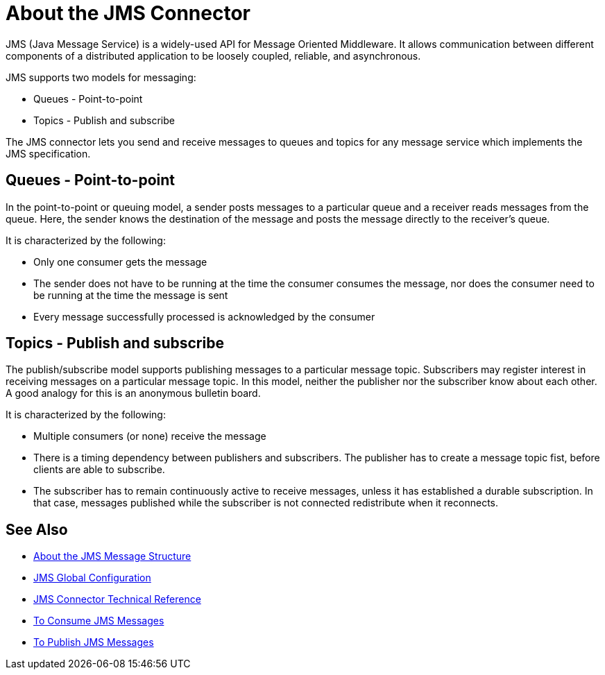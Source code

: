 = About the JMS Connector

JMS (Java Message Service) is a widely-used API for Message Oriented Middleware. It allows communication between different components of a distributed application to be loosely coupled, reliable, and asynchronous.


JMS supports two models for messaging:

* Queues - Point-to-point

* Topics - Publish and subscribe

The JMS connector lets you send and receive messages to queues and topics for any message service which implements the JMS specification.

== Queues - Point-to-point

In the point-to-point or queuing model, a sender posts messages to a particular queue and a receiver reads messages from the queue. Here, the sender knows the destination of the message and posts the message directly to the receiver’s queue.

It is characterized by the following:

* Only one consumer gets the message

* The sender does not have to be running at the time the consumer consumes the message, nor does the consumer need to be running at the time the message is sent

* Every message successfully processed is acknowledged by the consumer

== Topics - Publish and subscribe

The publish/subscribe model supports publishing messages to a particular message topic. Subscribers may register interest in receiving messages on a particular message topic. In this model, neither the publisher nor the subscriber know about each other. A good analogy for this is an anonymous bulletin board.

It is characterized by the following:

* Multiple consumers (or none) receive the message

* There is a timing dependency between publishers and subscribers. The publisher has to create a message topic fist, before clients are able to subscribe.

* The subscriber has to remain continuously active to receive messages, unless it has established a durable subscription. In that case, messages published while the subscriber is not connected redistribute when it reconnects.

== See Also

* link:/connectors/v/latest/jms-message-structure-about[About the JMS Message Structure]

* link:/connectors/v/latest/jms-global-configuration[JMS Global Configuration]

* link:/connectors/v/latest/jms-technical-ref[JMS Connector Technical Reference]

* link:/connectors/v/latest/jms-consume-task[To Consume JMS Messages]

* link:/connectors/v/latest/jms-publish-task[To Publish JMS Messages]
